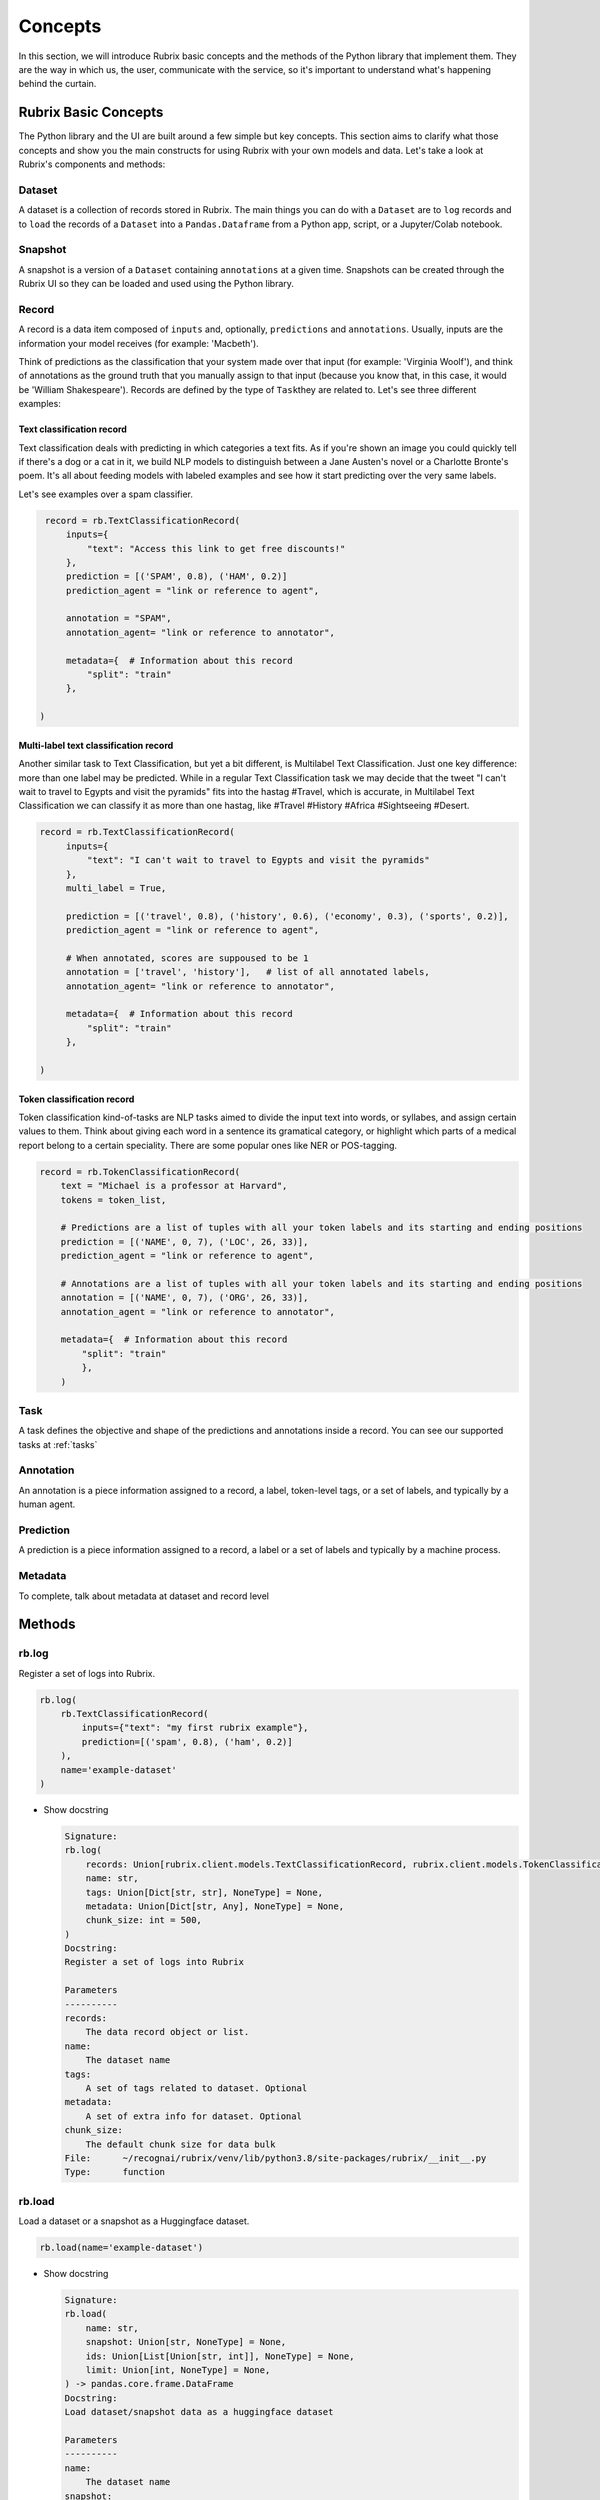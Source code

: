 .. _concepts:

Concepts
========

In this section, we will introduce Rubrix basic concepts and the methods of the Python library that implement them. They are the way in which us, the user, communicate with the service, so it's important to understand what's happening behind the curtain.

Rubrix Basic Concepts
---------------------

The Python library and the UI are built around a few simple but key concepts. This section aims to clarify what those concepts and show you the main constructs for using Rubrix with your own models and data. Let's take a look at Rubrix's components and methods:


.. image:: ../images/rubrix_concepts.svg
   :alt: ../images/rubrix_concepts.svg


Dataset
^^^^^^^

A dataset is a collection of records stored in Rubrix. The main things you can do with a ``Dataset`` are to ``log`` records and to ``load`` the records of a ``Dataset`` into a ``Pandas.Dataframe`` from a Python app, script, or a Jupyter/Colab notebook. 

Snapshot
^^^^^^^^

A snapshot is a version of a ``Dataset`` containing ``annotations`` at a given time. Snapshots can be created through the Rubrix UI so they can be loaded and used using the Python library.

Record
^^^^^^

A record is a data item composed of ``inputs`` and, optionally, ``predictions`` and ``annotations``. Usually, inputs are the information your model receives (for example: 'Macbeth'). 

Think of predictions as the classification that your system made over that input (for example: 'Virginia Woolf'), and think of annotations as the ground truth that you manually assign to that input (because you know that, in this case, it would be 'William Shakespeare'). Records are defined by the type of ``Task``\ they are related to. Let's see three different examples:

Text classification record
"""""""""""""""""""""""""""

Text classification deals with predicting in which categories a text fits. As if you're shown an image you could quickly tell if there's a dog or a cat in it, we build NLP models to distinguish between a Jane Austen's novel or a Charlotte Bronte's poem. It's all about feeding models with labeled examples and see how it start predicting over the very same labels.

Let's see examples over a spam classifier.

.. code-block:: python

    record = rb.TextClassificationRecord(
        inputs={
            "text": "Access this link to get free discounts!"
        },
        prediction = [('SPAM', 0.8), ('HAM', 0.2)]
        prediction_agent = "link or reference to agent",

        annotation = "SPAM",
        annotation_agent= "link or reference to annotator",

        metadata={  # Information about this record
            "split": "train"
        },

   )

Multi-label text classification record
""""""""""""""""""""""""""""""""""""""

Another similar task to Text Classification, but yet a bit different, is Multilabel Text Classification. Just one key difference: more than one label may be predicted. While in a regular Text Classification task we may decide that the tweet "I can't wait to travel to Egypts and visit the pyramids" fits into the hastag #Travel, which is accurate, in Multilabel Text Classification we can classify it as more than one hastag, like #Travel #History #Africa #Sightseeing #Desert.

.. code-block:: python

   record = rb.TextClassificationRecord(
        inputs={
            "text": "I can't wait to travel to Egypts and visit the pyramids"
        },
        multi_label = True,

        prediction = [('travel', 0.8), ('history', 0.6), ('economy', 0.3), ('sports', 0.2)],
        prediction_agent = "link or reference to agent",

        # When annotated, scores are suppoused to be 1
        annotation = ['travel', 'history'],   # list of all annotated labels,
        annotation_agent= "link or reference to annotator",

        metadata={  # Information about this record
            "split": "train"
        },

   )


Token classification record
"""""""""""""""""""""""""""

Token classification kind-of-tasks are NLP tasks aimed to divide the input text into words, or syllabes, and assign certain values to them. Think about giving each word in a sentence its gramatical category, or highlight which parts of a medical report belong to a certain speciality. There are some popular ones like NER or POS-tagging.

.. code-block:: python

    record = rb.TokenClassificationRecord(
        text = "Michael is a professor at Harvard",
        tokens = token_list,

        # Predictions are a list of tuples with all your token labels and its starting and ending positions
        prediction = [('NAME', 0, 7), ('LOC', 26, 33)],
        prediction_agent = "link or reference to agent",

        # Annotations are a list of tuples with all your token labels and its starting and ending positions
        annotation = [('NAME', 0, 7), ('ORG', 26, 33)],
        annotation_agent = "link or reference to annotator",

        metadata={  # Information about this record
            "split": "train"
            },
        )


Task
^^^^

A task defines the objective and shape of the predictions and annotations inside a record. You can see our supported tasks at :ref:`tasks`

Annotation
^^^^^^^^^^

An annotation is a piece information assigned to a record, a label, token-level tags, or a set of labels, and typically by a human agent.

Prediction
^^^^^^^^^^

A prediction is a piece information assigned to a record, a label or a set of labels and typically by a machine process.

Metadata
^^^^^^^^

To complete, talk about metadata at dataset and record level

Methods
-------

rb.log
^^^^^^

Register a set of logs into Rubrix. 

.. code-block:: python

   rb.log(
       rb.TextClassificationRecord(
           inputs={"text": "my first rubrix example"},
           prediction=[('spam', 0.8), ('ham', 0.2)]
       ),
       name='example-dataset'
   )


* 
  Show docstring

  .. code-block::

       Signature:
       rb.log(
           records: Union[rubrix.client.models.TextClassificationRecord, rubrix.client.models.TokenClassificationRecord, Iterable[Union[rubrix.client.models.TextClassificationRecord, rubrix.client.models.TokenClassificationRecord]]],
           name: str,
           tags: Union[Dict[str, str], NoneType] = None,
           metadata: Union[Dict[str, Any], NoneType] = None,
           chunk_size: int = 500,
       )
       Docstring:
       Register a set of logs into Rubrix

       Parameters
       ----------
       records:
           The data record object or list.
       name:
           The dataset name
       tags:
           A set of tags related to dataset. Optional
       metadata:
           A set of extra info for dataset. Optional
       chunk_size:
           The default chunk size for data bulk
       File:      ~/recognai/rubrix/venv/lib/python3.8/site-packages/rubrix/__init__.py
       Type:      function

rb.load
^^^^^^^

Load a dataset or a snapshot as a Huggingface dataset.

.. code-block:: python

   rb.load(name='example-dataset')


* 
  Show docstring

  .. code-block::

       Signature:
       rb.load(
           name: str,
           snapshot: Union[str, NoneType] = None,
           ids: Union[List[Union[str, int]], NoneType] = None,
           limit: Union[int, NoneType] = None,
       ) -> pandas.core.frame.DataFrame
       Docstring:
       Load dataset/snapshot data as a huggingface dataset

       Parameters
       ----------
       name:
           The dataset name
       snapshot:
           The dataset snapshot id. Optional
       ids:
           If provided, load dataset records with given ids.
           Won't apply for snapshots
       limit:
           The number of records to retrieve

       Returns
       -------
           A pandas Dataframe
       File:      ~/recognai/rubrix/venv/lib/python3.8/site-packages/rubrix/__init__.py
       Type:      function

rb.snapshots
^^^^^^^^^^^^

Retrieve a dataset snapshot.

.. code-block:: python

   rb.snapshots(name='example-dataset')


* 
  Show docstring

  .. code-block::

       Signature: rb.snapshots(dataset: str) -> List[rubrix.sdk.models.dataset_snapshot.DatasetSnapshot]
       Docstring:
       Retrieve dataset snapshots

       Parameters
       ----------
       dataset:
           The dataset name

       Returns
       -------
               rA list with all DatasetSnapshot associated to the given dataset
       File:      ~/recognai/rubrix/venv/lib/python3.8/site-packages/rubrix/__init__.py
       Type:      function

rb.delete
^^^^^^^^^

Delete a dataset with a given name.

.. code-block:: python

   rb.delete(name='example-dataset')


* 
  Show docstring

  .. code-block::

       Signature: rb.delete(name: str) -> None
       Docstring:
       Delete a dataset with given name

       Parameters
       ----------
       name:
           The dataset name
       File:      ~/recognai/rubrix/venv/lib/python3.8/site-packages/rubrix/__init__.py
       Type:      function

rb.init
^^^^^^^

Client setup function. You can pass  the api url and api key via environment variables ``RUBRIX_API_URL`` and ``RUBRIX_API_KEY``\ , or via arguments of these functions. We recommend to use the environment variables, if you set them calling this function won't be necessary, magic will happen in the background.

.. code-block:: python

   rb.init(api_url='http://localhost:9090', api_key='4AkeAPIk3Y')


* 
  Show docstring

  .. code-block::

       Signature:
       rb.init(
           api_url: Union[str, NoneType] = None,
           api_key: Union[str, NoneType] = None,
           timeout: int = 60,
       )
       Docstring:
       Client setup function.

       Calling the RubrixClient init function.
       Passing an api_url disables environment variable reading, which will provide
       default values.

       Parameters
       ----------
       api_url : str
           Address from which the API is serving. It will use the default UVICORN address as default
       api_key: str
           Authentification api key. A non-secured log will be considered the default case. Optional
       timeout : int
           Seconds to considered a connection timeout. Optional
       File:      ~/recognai/rubrix/venv/lib/python3.8/site-packages/rubrix/__init__.py
       Type:      function
